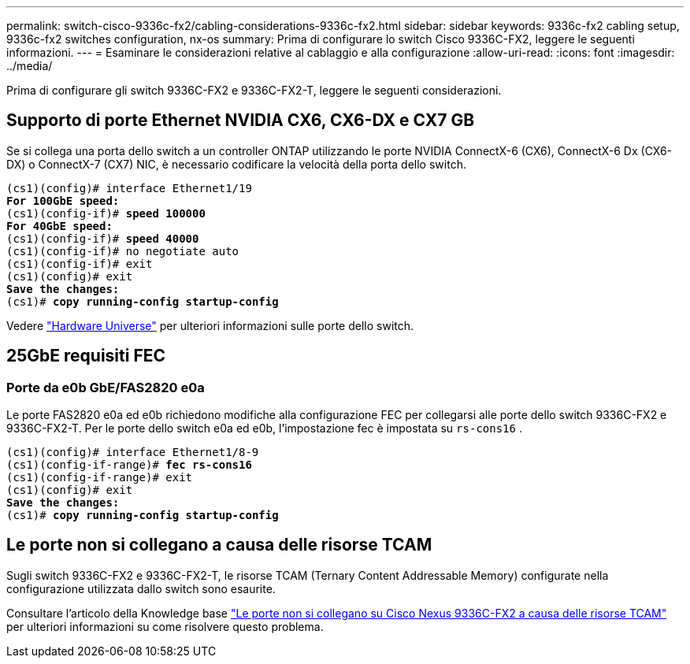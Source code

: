 ---
permalink: switch-cisco-9336c-fx2/cabling-considerations-9336c-fx2.html 
sidebar: sidebar 
keywords: 9336c-fx2 cabling setup, 9336c-fx2 switches configuration, nx-os 
summary: Prima di configurare lo switch Cisco 9336C-FX2, leggere le seguenti informazioni. 
---
= Esaminare le considerazioni relative al cablaggio e alla configurazione
:allow-uri-read: 
:icons: font
:imagesdir: ../media/


[role="lead"]
Prima di configurare gli switch 9336C-FX2 e 9336C-FX2-T, leggere le seguenti considerazioni.



== Supporto di porte Ethernet NVIDIA CX6, CX6-DX e CX7 GB

Se si collega una porta dello switch a un controller ONTAP utilizzando le porte NVIDIA ConnectX-6 (CX6), ConnectX-6 Dx (CX6-DX) o ConnectX-7 (CX7) NIC, è necessario codificare la velocità della porta dello switch.

[listing, subs="+quotes"]
----
(cs1)(config)# interface Ethernet1/19
*For 100GbE speed:*
(cs1)(config-if)# *speed 100000*
*For 40GbE speed:*
(cs1)(config-if)# *speed 40000*
(cs1)(config-if)# no negotiate auto
(cs1)(config-if)# exit
(cs1)(config)# exit
*Save the changes:*
(cs1)# *copy running-config startup-config*
----
Vedere https://hwu.netapp.com/Switch/Index["Hardware Universe"^] per ulteriori informazioni sulle porte dello switch.



== 25GbE requisiti FEC



=== Porte da e0b GbE/FAS2820 e0a

Le porte FAS2820 e0a ed e0b richiedono modifiche alla configurazione FEC per collegarsi alle porte dello switch 9336C-FX2 e 9336C-FX2-T. Per le porte dello switch e0a ed e0b, l'impostazione fec è impostata su `rs-cons16` .

[listing, subs="+quotes"]
----
(cs1)(config)# interface Ethernet1/8-9
(cs1)(config-if-range)# *fec rs-cons16*
(cs1)(config-if-range)# exit
(cs1)(config)# exit
*Save the changes:*
(cs1)# *copy running-config startup-config*
----


== Le porte non si collegano a causa delle risorse TCAM

Sugli switch 9336C-FX2 e 9336C-FX2-T, le risorse TCAM (Ternary Content Addressable Memory) configurate nella configurazione utilizzata dallo switch sono esaurite.

Consultare l'articolo della Knowledge base https://kb.netapp.com/on-prem/Switches/Cisco-KBs/Ports_do_not_link_up_on_Cisco_Nexus_9336C-FX2_due_to_TCAM_resources["Le porte non si collegano su Cisco Nexus 9336C-FX2 a causa delle risorse TCAM"^] per ulteriori informazioni su come risolvere questo problema.
